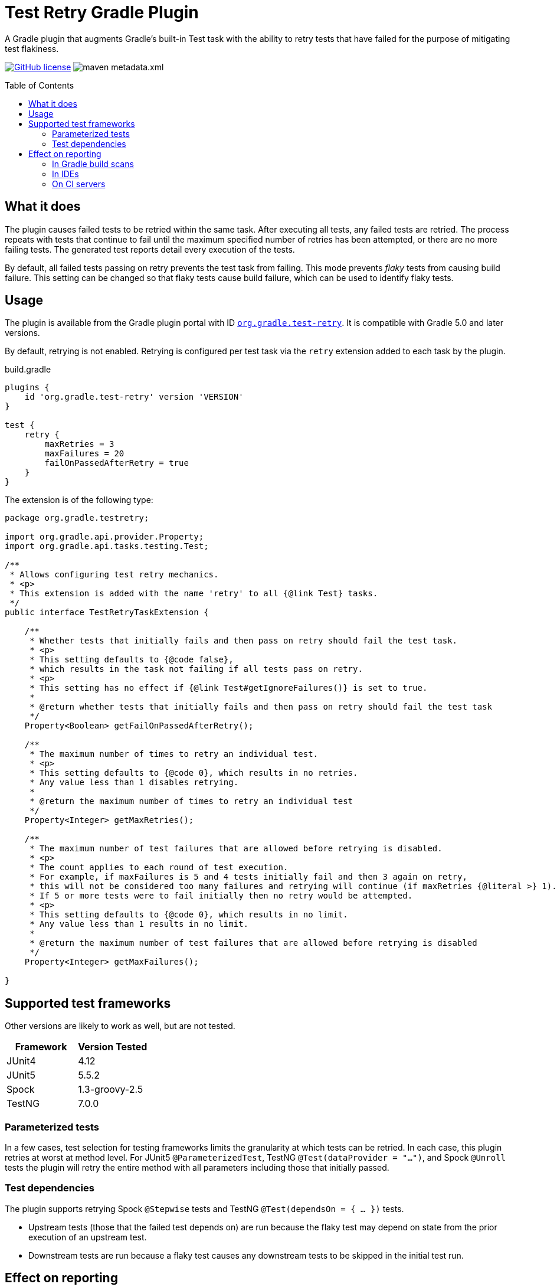 :imagesdir: docs/images
:toc:
:toc-placement!:

= Test Retry Gradle Plugin

A Gradle plugin that augments Gradle’s built-in Test task with the ability to retry tests that have failed for the purpose of mitigating test flakiness.

image:https://img.shields.io/github/license/gradle/test-retry-gradle-plugin["GitHub license",link="https://github.com/gradle/test-retry-gradle-plugin/blob/master/LICENSE"]
image:https://img.shields.io/maven-metadata/v/https/plugins.gradle.org/m2/org/gradle/test-retry/org.gradle.test-retry.gradle.plugin/maven-metadata.xml.svg?label=gradle[]

toc::[]

== What it does

The plugin causes failed tests to be retried within the same task.
After executing all tests, any failed tests are retried.
The process repeats with tests that continue to fail until the maximum specified number of retries has been attempted,
or there are no more failing tests.
The generated test reports detail every execution of the tests.

By default, all failed tests passing on retry prevents the test task from failing.
This mode prevents _flaky_ tests from causing build failure.
This setting can be changed so that flaky tests cause build failure, which can be used to identify flaky tests.

== Usage

The plugin is available from the Gradle plugin portal with ID https://plugins.gradle.org/plugin/org.gradle.test-retry[`org.gradle.test-retry`].
It is compatible with Gradle 5.0 and later versions.

By default, retrying is not enabled.
Retrying is configured per test task via the `retry` extension added to each task by the plugin.

.build.gradle
[source,groovy]
----
plugins {
    id 'org.gradle.test-retry' version 'VERSION'
}

test {
    retry {
        maxRetries = 3
        maxFailures = 20
        failOnPassedAfterRetry = true
    }
}
----

The extension is of the following type:

[source,java]
----
package org.gradle.testretry;

import org.gradle.api.provider.Property;
import org.gradle.api.tasks.testing.Test;

/**
 * Allows configuring test retry mechanics.
 * <p>
 * This extension is added with the name 'retry' to all {@link Test} tasks.
 */
public interface TestRetryTaskExtension {

    /**
     * Whether tests that initially fails and then pass on retry should fail the test task.
     * <p>
     * This setting defaults to {@code false},
     * which results in the task not failing if all tests pass on retry.
     * <p>
     * This setting has no effect if {@link Test#getIgnoreFailures()} is set to true.
     *
     * @return whether tests that initially fails and then pass on retry should fail the test task
     */
    Property<Boolean> getFailOnPassedAfterRetry();

    /**
     * The maximum number of times to retry an individual test.
     * <p>
     * This setting defaults to {@code 0}, which results in no retries.
     * Any value less than 1 disables retrying.
     *
     * @return the maximum number of times to retry an individual test
     */
    Property<Integer> getMaxRetries();

    /**
     * The maximum number of test failures that are allowed before retrying is disabled.
     * <p>
     * The count applies to each round of test execution.
     * For example, if maxFailures is 5 and 4 tests initially fail and then 3 again on retry,
     * this will not be considered too many failures and retrying will continue (if maxRetries {@literal >} 1).
     * If 5 or more tests were to fail initially then no retry would be attempted.
     * <p>
     * This setting defaults to {@code 0}, which results in no limit.
     * Any value less than 1 results in no limit.
     *
     * @return the maximum number of test failures that are allowed before retrying is disabled
     */
    Property<Integer> getMaxFailures();

}
----

== Supported test frameworks

Other versions are likely to work as well, but are not tested.

[%header,cols=2*]
|===
|Framework
|Version Tested

|JUnit4
|4.12

|JUnit5
|5.5.2

|Spock
|1.3-groovy-2.5

|TestNG
|7.0.0
|===

=== Parameterized tests

In a few cases, test selection for testing frameworks limits the granularity at which tests can be retried.
In each case, this plugin retries at worst at method level.
For JUnit5 `@ParameterizedTest`, TestNG `@Test(dataProvider = "...")`,
and Spock `@Unroll` tests the plugin will retry the entire method with all parameters including those that initially passed.

=== Test dependencies

The plugin supports retrying Spock `@Stepwise` tests and TestNG `@Test(dependsOn = { … })` tests.

* Upstream tests (those that the failed test depends on) are run because the flaky test may depend on state from the prior execution of an upstream test.
* Downstream tests are run because a flaky test causes any downstream tests to be skipped in the initial test run.

== Effect on reporting

The approach to reporting is to simply report each execution discretely, as opposed to inventing some kind of aggregate outcome. Each execution of a retried test will be reported. This has the least effect on test reporters in other tools like IDEs and continuous integration environments that expect one of a set of previously known outcomes for each test.


=== In Gradle build scans

Gradle build scans show each invocation of a test with its outcome:

image::build-scans-test-retry-reporting.png[Build Scans test reporting, align="center", title=Gradle build scans plugin reporting retried tests]

=== In IDEs

The plugin has been tested with link:url[Idea, https://www.jetbrains.com/idea], link:url[Eclipse IDE, https://www.eclipse.org] and link:url[Netbeans, https://www.netbeans.org].

==== Idea

When delegating test execution to Gradle, each execution is reported discretely as we do for the test reports. Running tests with no Gradle delegation causes tests to not be retried.

image::idea-test-retry-reporting.png[Idea test reporting, align="center", title=Idea test retry reporting]

==== Eclipse

When delegating test execution to Gradle, each execution is reported discretely as we do for the test reports. Running tests with no Gradle delegation causes tests to not be retried.

image::eclipse-test-retry-reporting.png[Eclipse test reporting, align="center", title=Eclipse test retry reporting]

==== Netbeans
Netbeans only shows the last execution of a test.

image::netbeans-test-retry-reporting.png[Netbeans test reporting, align="center", title=Netbeans test retry reporting]

=== On CI servers

The plugin has been tested with the reporting of link:url[TeamCity, https://www.jetbrains.com/teamcity] and link:url[Jenkins, https://www.jenkins.io].

==== TeamCity
Flaky tests (tests being executed multiple times but with different results) are detected by TeamCity and marked as flaky.
TeamCity lists each test that was executed and how often it was run in the build.

image::teamcity-test-retry-reporting.png[Teamcity test reporting, align="center", title=TeamCity test retry reporting including flaky test detection]

==== Jenkins

Jenkins reports each test execution discretely.

image::jenkins-test-retry-reporting.png[Jenkins test reporting, align="center", title=Jenkins test retry reporting]
